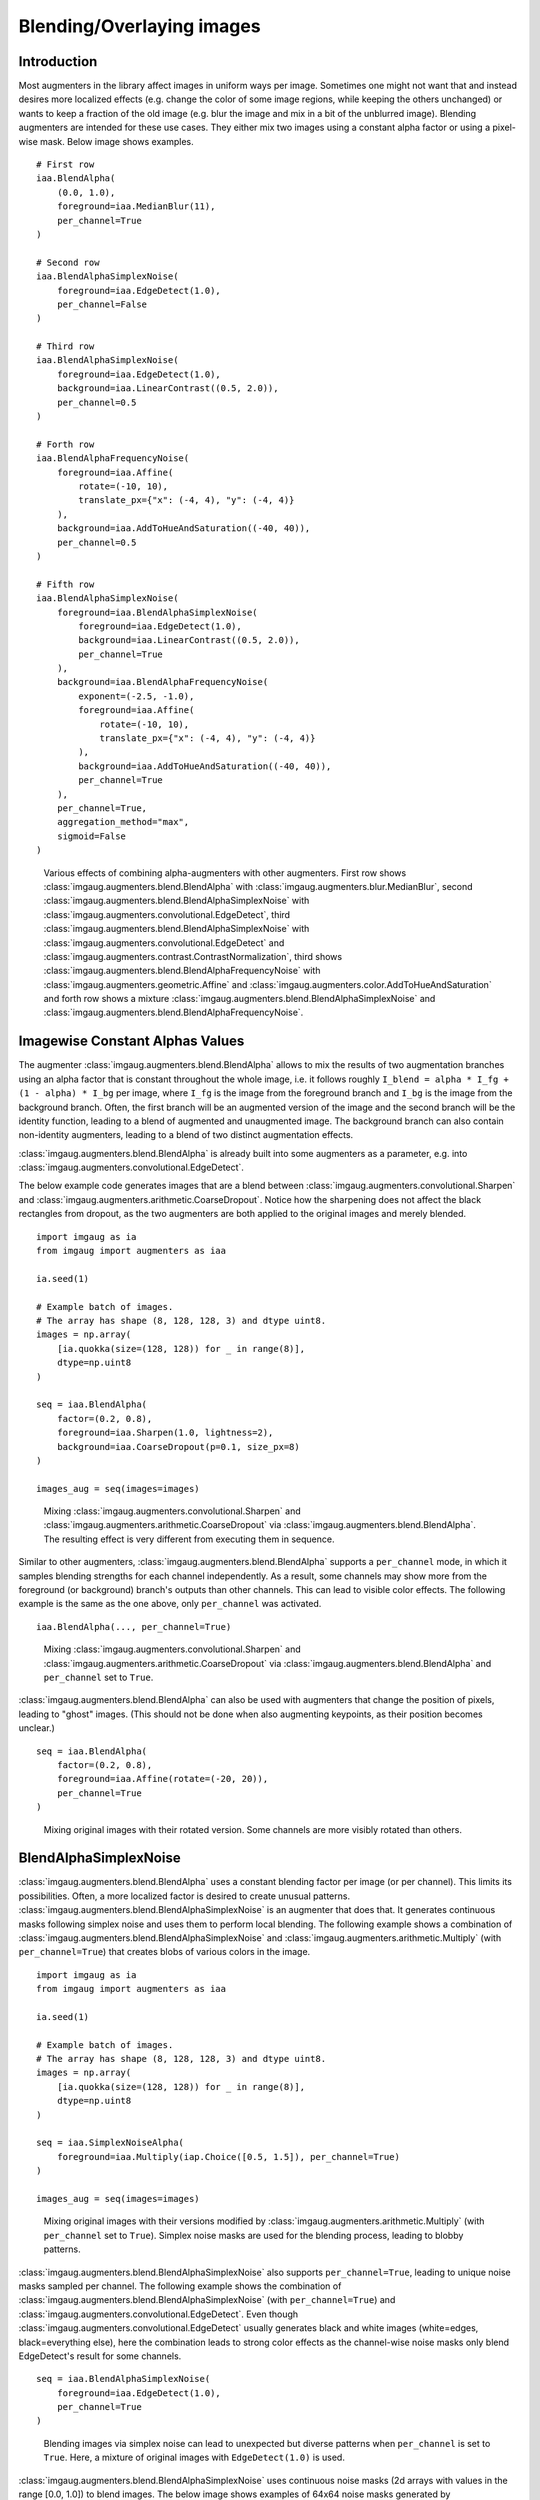 ==========================
Blending/Overlaying images
==========================

------------
Introduction
------------

Most augmenters in the library affect images in uniform ways per image.
Sometimes one might not want that and instead desires more localized effects
(e.g. change the color of some image regions, while keeping the others unchanged)
or wants to keep a fraction of the old image (e.g. blur the image and mix in a bit
of the unblurred image).
Blending augmenters are intended for these use cases.
They either mix two images using a constant alpha factor or using a pixel-wise
mask.
Below image shows examples. ::

    # First row
    iaa.BlendAlpha(
        (0.0, 1.0),
        foreground=iaa.MedianBlur(11),
        per_channel=True
    )

    # Second row
    iaa.BlendAlphaSimplexNoise(
        foreground=iaa.EdgeDetect(1.0),
        per_channel=False
    )

    # Third row
    iaa.BlendAlphaSimplexNoise(
        foreground=iaa.EdgeDetect(1.0),
        background=iaa.LinearContrast((0.5, 2.0)),
        per_channel=0.5
    )

    # Forth row
    iaa.BlendAlphaFrequencyNoise(
        foreground=iaa.Affine(
            rotate=(-10, 10),
            translate_px={"x": (-4, 4), "y": (-4, 4)}
        ),
        background=iaa.AddToHueAndSaturation((-40, 40)),
        per_channel=0.5
    )

    # Fifth row
    iaa.BlendAlphaSimplexNoise(
        foreground=iaa.BlendAlphaSimplexNoise(
            foreground=iaa.EdgeDetect(1.0),
            background=iaa.LinearContrast((0.5, 2.0)),
            per_channel=True
        ),
        background=iaa.BlendAlphaFrequencyNoise(
            exponent=(-2.5, -1.0),
            foreground=iaa.Affine(
                rotate=(-10, 10),
                translate_px={"x": (-4, 4), "y": (-4, 4)}
            ),
            background=iaa.AddToHueAndSaturation((-40, 40)),
            per_channel=True
        ),
        per_channel=True,
        aggregation_method="max",
        sigmoid=False
    )

.. figure:: ../images/alpha/introduction.jpg
    :alt: Introduction example

    Various effects of combining alpha-augmenters with other augmenters.
    First row shows :class:`imgaug.augmenters.blend.BlendAlpha` with
    :class:`imgaug.augmenters.blur.MedianBlur`,
    second :class:`imgaug.augmenters.blend.BlendAlphaSimplexNoise` with
    :class:`imgaug.augmenters.convolutional.EdgeDetect`,
    third :class:`imgaug.augmenters.blend.BlendAlphaSimplexNoise` with
    :class:`imgaug.augmenters.convolutional.EdgeDetect` and
    :class:`imgaug.augmenters.contrast.ContrastNormalization`,
    third shows
    :class:`imgaug.augmenters.blend.BlendAlphaFrequencyNoise` with
    :class:`imgaug.augmenters.geometric.Affine` and
    :class:`imgaug.augmenters.color.AddToHueAndSaturation`
    and forth row shows a mixture
    :class:`imgaug.augmenters.blend.BlendAlphaSimplexNoise` and
    :class:`imgaug.augmenters.blend.BlendAlphaFrequencyNoise`.


--------------------------------
Imagewise Constant Alphas Values
--------------------------------

The augmenter :class:`imgaug.augmenters.blend.BlendAlpha` allows to mix the
results of two augmentation branches using an alpha factor that is constant
throughout the whole image, i.e. it follows roughly
``I_blend = alpha * I_fg + (1 - alpha) * I_bg`` per image, where ``I_fg`` is
the image from the foreground branch and ``I_bg`` is the image from the
background branch.
Often, the first branch will be an augmented version of the image and
the second branch will be the identity function, leading to a blend of
augmented and unaugmented image. The background branch can also contain
non-identity augmenters, leading to a blend of two distinct augmentation
effects.

:class:`imgaug.augmenters.blend.BlendAlpha` is already built into some
augmenters as a parameter, e.g. into
:class:`imgaug.augmenters.convolutional.EdgeDetect`.

The below example code generates images that are a blend between
:class:`imgaug.augmenters.convolutional.Sharpen` and
:class:`imgaug.augmenters.arithmetic.CoarseDropout`. Notice how the
sharpening does not affect the black rectangles from dropout, as the two
augmenters are both applied to the original
images and merely blended. ::

    import imgaug as ia
    from imgaug import augmenters as iaa

    ia.seed(1)

    # Example batch of images.
    # The array has shape (8, 128, 128, 3) and dtype uint8.
    images = np.array(
        [ia.quokka(size=(128, 128)) for _ in range(8)],
        dtype=np.uint8
    )

    seq = iaa.BlendAlpha(
        factor=(0.2, 0.8),
        foreground=iaa.Sharpen(1.0, lightness=2),
        background=iaa.CoarseDropout(p=0.1, size_px=8)
    )

    images_aug = seq(images=images)

.. figure:: ../images/alpha/alpha_constant_example_basic.jpg
    :alt: Basic example for BlendAlpha

    Mixing :class:`imgaug.augmenters.convolutional.Sharpen` and
    :class:`imgaug.augmenters.arithmetic.CoarseDropout` via
    :class:`imgaug.augmenters.blend.BlendAlpha`. The resulting effect
    is very different from executing them in sequence.

Similar to other augmenters, :class:`imgaug.augmenters.blend.BlendAlpha`
supports a ``per_channel`` mode, in which it samples blending strengths
for each channel independently. As a result, some channels may show more
from the foreground (or background) branch's outputs than other
channels. This can lead to visible color effects. The following example
is the same as the one above, only ``per_channel`` was activated. ::

    iaa.BlendAlpha(..., per_channel=True)

.. figure:: ../images/alpha/alpha_constant_example_per_channel.jpg
    :alt: Basic example for BlendAlpha with per_channel=True

    Mixing :class:`imgaug.augmenters.convolutional.Sharpen` and
    :class:`imgaug.augmenters.arithmetic.CoarseDropout` via
    :class:`imgaug.augmenters.blend.BlendAlpha` and ``per_channel``
    set to ``True``.

:class:`imgaug.augmenters.blend.BlendAlpha` can also be used with
augmenters that change the position of pixels, leading to "ghost"
images. (This should not be done when also augmenting keypoints, as
their position becomes unclear.) ::

    seq = iaa.BlendAlpha(
        factor=(0.2, 0.8),
        foreground=iaa.Affine(rotate=(-20, 20)),
        per_channel=True
    )

.. figure:: ../images/alpha/alpha_constant_example_affine.jpg
    :alt: Basic example for BlendAlpha with Affine and per_channel=True

    Mixing original images with their rotated version.
    Some channels are more visibly rotated than others.

-----------------
BlendAlphaSimplexNoise
-----------------

:class:`imgaug.augmenters.blend.BlendAlpha` uses a constant blending
factor per image (or per channel). This limits its possibilities.
Often, a more localized factor is desired to create unusual
patterns. :class:`imgaug.augmenters.blend.BlendAlphaSimplexNoise` is
an augmenter that does that. It generates continuous masks following
simplex noise and uses them to perform local blending. The following
example shows a combination of
:class:`imgaug.augmenters.blend.BlendAlphaSimplexNoise` and
:class:`imgaug.augmenters.arithmetic.Multiply` (with
``per_channel=True``) that creates blobs of various
colors in the image. ::

    import imgaug as ia
    from imgaug import augmenters as iaa

    ia.seed(1)

    # Example batch of images.
    # The array has shape (8, 128, 128, 3) and dtype uint8.
    images = np.array(
        [ia.quokka(size=(128, 128)) for _ in range(8)],
        dtype=np.uint8
    )

    seq = iaa.SimplexNoiseAlpha(
        foreground=iaa.Multiply(iap.Choice([0.5, 1.5]), per_channel=True)
    )

    images_aug = seq(images=images)

.. figure:: ../images/alpha/alpha_simplex_example_basic.jpg
    :alt: Basic example for BlendAlphaSimplexNoise

    Mixing original images with their versions modified by
    :class:`imgaug.augmenters.arithmetic.Multiply` (with
    ``per_channel`` set to ``True``).
    Simplex noise masks are used for the blending process, leading
    to blobby patterns.

:class:`imgaug.augmenters.blend.BlendAlphaSimplexNoise` also supports
``per_channel=True``, leading to unique noise masks sampled per channel.
The following example shows the combination of
:class:`imgaug.augmenters.blend.BlendAlphaSimplexNoise` (with
``per_channel=True``) and
:class:`imgaug.augmenters.convolutional.EdgeDetect`.
Even though :class:`imgaug.augmenters.convolutional.EdgeDetect` usually
generates black and white images (white=edges, black=everything else), here
the combination leads to strong color effects as the channel-wise noise
masks only blend EdgeDetect's result for some channels. ::

    seq = iaa.BlendAlphaSimplexNoise(
        foreground=iaa.EdgeDetect(1.0),
        per_channel=True
    )

.. figure:: ../images/alpha/alpha_simplex_example_per_channel.jpg
    :alt: Basic example for BlendAlphaSimplexNoise with per_channel=True

    Blending images via simplex noise can lead to unexpected but diverse
    patterns when ``per_channel`` is set to ``True``. Here, a mixture of
    original images with ``EdgeDetect(1.0)`` is used.

:class:`imgaug.augmenters.blend.BlendAlphaSimplexNoise` uses continuous
noise masks (2d arrays with values in the range [0.0, 1.0]) to blend
images. The below image shows examples of 64x64 noise masks generated by
:class:`imgaug.augmenters.blend.BlendAlphaSimplexNoise` with default settings.
Values close to ``1.0`` (white) indicate that pixel colors will be taken from
the first image source, while ``0.0`` (black) values indicate that pixel
colors will be taken from the second image source. (Often only one image
source will be given in the form of augmenters and the second will fall back
to the original images fed into
:class:`imgaug.augmenters.blend.BlendAlphaSimplexNoise`.)

.. figure:: ../images/alpha/alpha_simplex_noise_masks.jpg
    :alt: Examples of noise masks generated by BlendAlphaSimplexNoise

    Examples of noise masks generated by
    :class:`imgaug.augmenters.blend.BlendAlphaSimplexNoise` using default
    settings.

:class:`imgaug.augmenters.blend.BlendAlphaSimplexNoise` generates its noise
masks in low resolution images and then upscales the masks to the size of
the input images. During upscaling it usually uses nearest neighbour
interpolation (``nearest``), linear interpolation (``linear``) or cubic
interpolation (``cubic``). Nearest neighbour interpolation leads to noise maps
with rectangular blobs. The below example shows noise maps generated when
only using nearest neighbour interpolation. ::

    seq = iaa.BlendAlphaSimplexNoise(
        ...,
        upscale_method="nearest"
    )

.. figure:: ../images/alpha/alpha_simplex_noise_masks_nearest.jpg
    :alt: Examples of noise masks generated by BlendAlphaSimplexNoise with upscaling method nearest

    Examples of noise masks generated by
    :class:`imgaug.augmenters.blend.BlendAlphaSimplexNoise` when restricting
    the upscaling method to ``nearest``.

Similarly, the following example shows noise maps generated when only using
linear interpolation. ::

    seq = iaa.BlendAlphaSimplexNoise(
        ...,
        upscale_method="linear"
    )

.. figure:: ../images/alpha/alpha_simplex_noise_masks_linear.jpg
    :alt: Examples of noise masks generated by SimplexNoiseAlpha with upscaling method linear

    Examples of noise masks generated by
    :class:`imgaug.augmenters.blend.BlendAlphaSimplexNoise` when restricting
    the upscaling method to ``linear``.

-------------------
FrequencyNoiseAlpha
-------------------

:class:`imgaug.augmenters.blend.BlendAlphaFrequencyNoise` is mostly identical
to :class:`imgaug.augmenters.blend.BlendAlphaSimplexNoise`. In contrast
to :class:`imgaug.augmenters.blend.BlendAlphaSimplexNoise` it uses a
different sampling process to generate the blend masks. The process is based
on starting with random frequencies, weighting them with a random exponent
and then transforming from frequency domain to spatial domain. When using a
low exponent value this leads to large, smooth blobs. Slightly higher
exponents lead to cloudy patterns. High exponent values lead to recurring,
small patterns. The below example shows the usage of
:class:`imgaug.augmenters.blend.BlendAlphaFrequencyNoise`. ::

    import imgaug as ia
    from imgaug import augmenters as iaa
    from imgaug import parameters as iap

    ia.seed(1)

    # Example batch of images.
    # The array has shape (8, 64, 64, 3) and dtype uint8.
    images = np.array(
        [ia.quokka(size=(128, 128)) for _ in range(8)],
        dtype=np.uint8
    )

    seq = iaa.BlendAlphaFrequencyNoise(
        foreground=iaa.Multiply(iap.Choice([0.5, 1.5]), per_channel=True)
    )

    images_aug = seq.augment_images(images)

.. figure:: ../images/alpha/alpha_frequency_example_basic.jpg
    :alt: Basic example for BlendAlphaFrequencyNoise

    Mixing original images with their versions modified by
    :class:`imgaug.augmenters.arithmetic.Multiply` (with ``per_channel`` set
    to ``True``). Frequency noise masks are used for the blending process,
    leading to blobby patterns.

Similarly to simplex noise,
:class:`imgaug.augmenters.blend.BlendAlphaFrequencyNoise` also supports
``per_channel=True``, leading to different noise maps per image channel. ::

    seq = iaa.BlendAlphaFrequencyNoise(
        foreground=iaa.EdgeDetect(1.0),
        per_channel=True
    )

.. figure:: ../images/alpha/alpha_frequency_example_per_channel.jpg
    :alt: Basic example for FrequencyNoiseAlpha with per_channel=True

    Blending images via frequency noise can lead to unexpected but diverse
    patterns when ``per_channel`` is set to ``True``. Here, a mixture of
    original images with
    :class:`imgaug.augmenters.convolutional.EdgeDetect(1.0)` is used.

The below image shows random example noise masks generated by
:class:`imgaug.augmenters.blend.BlendAlphaFrequencyNoise` with default
settings.

.. figure:: ../images/alpha/alpha_frequency_noise_masks.jpg
    :alt: Examples of noise masks generated by FrequencyNoiseAlpha

    Examples of noise masks generated by
    :class:`imgaug.augmenters.blend.FrequencyNoiseAlpha` using default
    settings.

The following image shows the effects of varying ``exponent`` between ``-4.0``
and ``4.0``. To show these effects more clearly, a few features of
:class:`imgaug.augmenters.blend.BlendAlphaFrequencyNoise` were
deactivated (e.g. multiple iterations). In the code, ``E`` is the value of
the exponent (e.g. ``E=-2.0``). ::

    seq = iaa.BlendAlphaFrequencyNoise(
        exponent=E,
        foreground=iaa.Multiply(iap.Choice([0.5, 1.5]), per_channel=True),
        size_px_max=32,
        upscale_method="linear",
        iterations=1,
        sigmoid=False
    )

.. figure:: ../images/alpha/alpha_frequency_noise_masks_exponents.jpg
    :alt: Examples of noise masks generated by FrequencyNoiseAlpha under varying exponents

    Examples of noise masks generated by
    :class:`imgaug.augmenters.blend.BlendAlphaFrequencyNoise` using default
    settings with varying exponents.

Similarly to :class:`imgaug.augmenters.blend.BlendAlphaSimplexNoise`,
:class:`imgaug.augmenters.blend.BlendAlphaFrequencyNoise` also generates the
noise masks as low resolution versions and then upscales them to the full
image size. The following images show the usage of nearest neighbour
interpolation (``upscale_method="nearest"``) and linear
interpolation (``upscale_method="linear"``).

.. figure:: ../images/alpha/alpha_frequency_noise_masks_nearest.jpg
    :alt: Examples of noise masks generated by FrequencyNoiseAlpha with upscaling method nearest

    Examples of noise masks generated by
    :class:`imgaug.augmenters.blend.BlendAlphaFrequencyNoise` when restricting
    the upscaling method to ``nearest``.

.. figure:: ../images/alpha/alpha_frequency_noise_masks_linear.jpg
    :alt: Examples of noise masks generated by FrequencyNoiseAlpha with upscaling method linear

    Examples of noise masks generated by
    :class:`imgaug.augmenters.blend.BlendAlphaFrequencyNoise` when restricting
    the upscaling method to ``linear``.

------------------------
IterativeNoiseAggregator
------------------------

Both :class:`imgaug.augmenters.blend.BlendAlphaSimplexNoise` and
:class:`imgaug.augmenters.blend.BlendAlphaFrequencyNoise` wrap around
:class:`imgaug.parameters.IterativeNoiseAggregator`, a component
to generate noise masks in multiple iterations. It has parameters for the
number of iterations (1 to N) and for the aggregation methods, which controls
how the noise masks from the different iterations are to be combined.
Valid aggregation methods are ``"min"``, ``"avg"`` and ``"max"``, where
``min`` takes the minimum over all iteration's masks, ``max`` the maxmimum
and ``avg`` the average. As a result, masks generated with method ``min``
tend to be close to 0.0 (mostly black values), those generated with ``max``
close to ``1.0`` and ``avg`` converges towards ``0.5``.
(``0.0`` means that the results of the second image dominate the final image,
so in many cases the original images before the augmenter). The following
image shows the effects of changing the number of iterations when
combining :class:`imgaug.parameters.FrequencyNoise` with
:class:`imgaug.parameters.IterativeNoiseAggregator`. ::

    # This is how the iterations would be changed for BlendAlphaFrequencyNoise.
    # (Same for BlendAlphaSimplexNoise.)
    seq = iaa.BlendAlphaFrequencyNoise(
        ...,
        iterations=N
    )

.. figure:: ../images/alpha/iterative_vary_iterations.jpg
    :alt: Examples of varying the number of iterations in IterativeNoiseAggregator

    Examples of varying the number of iterations in
    :class:`imgaug.parameters.IterativeNoiseAggregator` (here in
    combination with :class:`imgaug.parameters.FrequencyNoise`).

The following image shows the effects of changing the aggregation mode
(with varying iterations). ::

    # This is how the iterations and aggregation method would be changed for
    # BlendAlphaFrequencyNoise. (Same for BlendAlphaSimplexNoise.)
    seq = iaa.BlendAlphaFrequencyNoise(
        ...,
        iterations=N,
        aggregation_method=M
    )

.. figure:: ../images/alpha/iterative_vary_methods.jpg
    :alt: Examples of varying the methods and iterations in IterativeNoiseAggregator

    Examples of varying the aggregation method and iterations in
    :class:`imgaug.parameters.IterativeNoiseAggregator` (here in
    combination with :class:`imgaug.parameters.FrequencyNoise`).

----------------
Sigmoid
----------------

Generated noise masks can often end up having many values around 0.5,
especially when running
:class:`imgaug.parameters.IterativeNoiseAggregator` with many iterations
and aggregation method ``avg``. This can be undesired.
:class:`imgaug.parameters.Sigmoid` is a method to compensate that. It
applies a sigmoid function to the noise masks, forcing the values to
mostly lie close to 0.0 or 1.0 and only rarely in
between. This can lead to blobs of values close to 1.0 ("use only colors from
images coming from source A"), surrounded by blobs with values close to
0.0 ("use only colors from images coming from source B"). This is similar
to taking *either* from one image source (per pixel) or the other, but
usually not both. Sigmoid is integrated into both
class:`imgaug.augmenters.blend.BlendAlphaSimplexNoise`
and :class:`imgaug.augmenters.blend.BlendAlphaFrequencyNoise`. It can be
dynamically activated/deactivated and has a threshold parameter that
controls how aggressive and pushes the noise values towards 1.0. ::

    # This is how the Sigmoid would be activated/deactivated for
    # BlendAlphaFrequencyNoise (same for BlendAlphaSimplexNoise). P is the
    # probability of the Sigmoid being activated (can be True/False), T is the
    # threshold (sane values are usually around -10 to +10, can be a
    # tuple, e.g. sigmoid_thresh=(-10, 10), to indicate a uniform range).
    seq = iaa.BlendAlphaFrequencyNoise(
        ...,
        sigmoid=P,
        sigmoid_thresh=T
    )

The below image shows the effects of applying
:class:`imgaug.parameters.Sigmoid` to noise masks generated by
:class:`imgaug.parameters.FrequencyNoise`.

.. figure:: ../images/alpha/sigmoid_vary_activated.jpg
    :alt: Examples of noise maps without and with activated Sigmoid

    Examples of noise maps without and with activated
    :class:`imgaug.parameters.Sigmoid` (noise maps here from
    :class:`imgaug.parameters.FrequencyNoise`).

The below image shows the effects of varying the sigmoid's threshold.
Lower values place the threshold further to the "left" (lower x values),
leading to more x-values being above the threshold values, leading to
more 1.0s in the noise masks.

.. figure:: ../images/alpha/sigmoid_vary_threshold.jpg
    :alt: Examples of varying the Sigmoid threshold

    Examples of varying the :class:`imgaug.parameters.Sigmoid` threshold
    from ``-10.0`` to ``10.0``.
